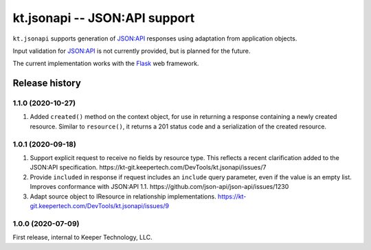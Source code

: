 ==============================
kt.jsonapi -- JSON:API support
==============================

``kt.jsonapi`` supports generation of `JSON:API`_ responses using
adaptation from application objects.

Input validation for `JSON:API`_ is not currently provided, but is
planned for the future.

The current implementation works with the Flask_ web framework.


Release history
---------------


1.1.0 (2020-10-27)
~~~~~~~~~~~~~~~~~~

#. Added ``created()`` method on the context object, for use in
   returning a response containing a newly created resource.  Similar to
   ``resource()``, it returns a 201 status code and a serialization of
   the created resource.


1.0.1 (2020-09-18)
~~~~~~~~~~~~~~~~~~

#. Support explicit request to receive no fields by resource type.  This
   reflects a recent clarification added to the JSON:API specification.
   https://kt-git.keepertech.com/DevTools/kt.jsonapi/issues/7

#. Provide ``included`` in response if request includes an ``include``
   query parameter, even if the value is an empty list.  Improves
   conformance with JSON:API 1.1.
   https://github.com/json-api/json-api/issues/1230

#. Adapt source object to IResource in relationship implementations.
   https://kt-git.keepertech.com/DevTools/kt.jsonapi/issues/9


1.0.0 (2020-07-09)
~~~~~~~~~~~~~~~~~~

First release, internal to Keeper Technology, LLC.


.. _Flask:
   https://flask.palletsprojects.com/

.. _JSON\:API:
   https://jsonapi.org/
